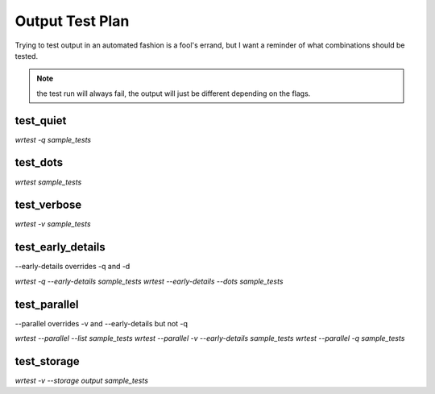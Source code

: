 Output Test Plan
----------------

Trying to test output in an automated fashion is a fool's errand, but I want a
reminder of what combinations should be tested.

.. note::
    the test run will always fail, the output will just be different depending on the flags.

test_quiet
==========

`wrtest -q sample_tests`

test_dots
=========

`wrtest sample_tests`

test_verbose
============

`wrtest -v sample_tests`

test_early_details
==================

--early-details overrides -q and -d

`wrtest -q --early-details sample_tests`
`wrtest --early-details --dots sample_tests`

test_parallel
=============

--parallel overrides -v and --early-details but not -q

`wrtest --parallel --list sample_tests`
`wrtest --parallel -v --early-details sample_tests`
`wrtest --parallel -q sample_tests`

test_storage
============
`wrtest -v --storage output sample_tests`
